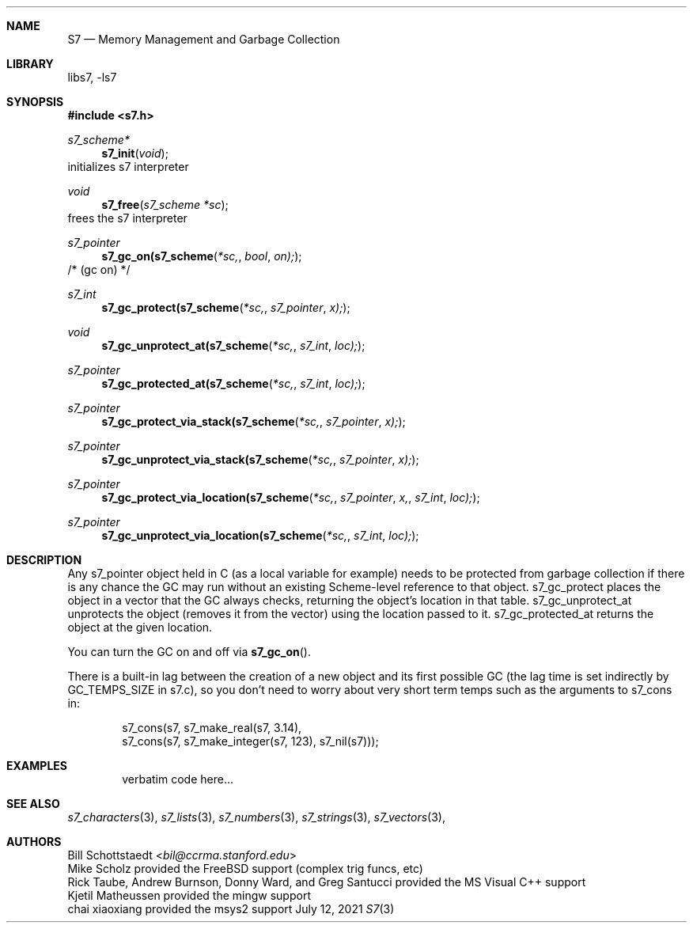 .Dd July 12, 2021
.Dt S7 3
.Sh NAME
.Nm S7
.Nd Memory Management and Garbage Collection
.Sh LIBRARY
libs7, -ls7
.Sh SYNOPSIS
.In s7.h
.Ft s7_scheme*
.Fn s7_init "void"
initializes s7 interpreter
.Ft void
.Fn s7_free "s7_scheme *sc"
frees the s7 interpreter
.Ft s7_pointer
.Fn s7_gc_on(s7_scheme *sc, bool on);
/* (gc on) */
.Ft s7_int
.Fn s7_gc_protect(s7_scheme *sc, s7_pointer x);
.Ft void
.Fn s7_gc_unprotect_at(s7_scheme *sc, s7_int loc);
.Ft s7_pointer
.Fn s7_gc_protected_at(s7_scheme *sc, s7_int loc);
.Ft s7_pointer
.Fn s7_gc_protect_via_stack(s7_scheme *sc, s7_pointer x);
.Ft s7_pointer
.Fn s7_gc_unprotect_via_stack(s7_scheme *sc, s7_pointer x);
.Ft s7_pointer
.Fn s7_gc_protect_via_location(s7_scheme *sc, s7_pointer x, s7_int loc);
.Ft s7_pointer
.Fn s7_gc_unprotect_via_location(s7_scheme *sc, s7_int loc);
.Sh DESCRIPTION
Any s7_pointer object held in C (as a local variable for example) needs to be protected from garbage collection if there is any chance the GC may run without an existing Scheme-level reference to that object.  s7_gc_protect places the object in a vector that the GC always checks, returning the object's location in that table.  s7_gc_unprotect_at unprotects the object (removes it from the vector) using the location passed to it.  s7_gc_protected_at returns the object at the given location.
.Pp
You can turn the GC on and off via
.Fn s7_gc_on .
.Pp
There is a built-in lag between the creation of a new object and its first possible GC (the lag time is set indirectly by GC_TEMPS_SIZE in s7.c), so you don't need to worry about very short term temps such as the arguments to s7_cons in:
.Pp
.Bd -literal -offset indent
   s7_cons(s7, s7_make_real(s7, 3.14),
               s7_cons(s7, s7_make_integer(s7, 123), s7_nil(s7)));
.Ed
.Sh EXAMPLES
.Bd -literal -offset indent
verbatim code here...
.Ed
.Pp
.Sh SEE ALSO
.Xr s7_characters 3 ,
.Xr s7_lists 3 ,
.Xr s7_numbers 3 ,
.Xr s7_strings 3 ,
.Xr s7_vectors 3 ,
.Sh AUTHORS
.An Bill Schottstaedt Aq Mt bil@ccrma.stanford.edu
.An Mike Scholz
provided the FreeBSD support (complex trig funcs, etc)
.An Rick Taube, Andrew Burnson, Donny Ward, and Greg Santucci
provided the MS Visual C++ support
.An Kjetil Matheussen
provided the mingw support
.An chai xiaoxiang
provided the msys2 support
